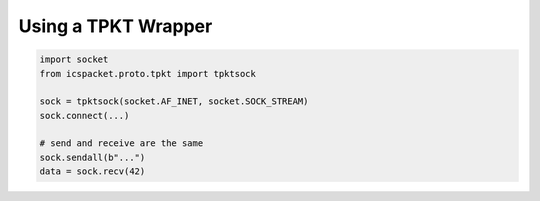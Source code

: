 .. _proto_tpkt:

Using a TPKT Wrapper
====================

.. code-block:: python

    import socket
    from icspacket.proto.tpkt import tpktsock

    sock = tpktsock(socket.AF_INET, socket.SOCK_STREAM)
    sock.connect(...)

    # send and receive are the same
    sock.sendall(b"...")
    data = sock.recv(42)

